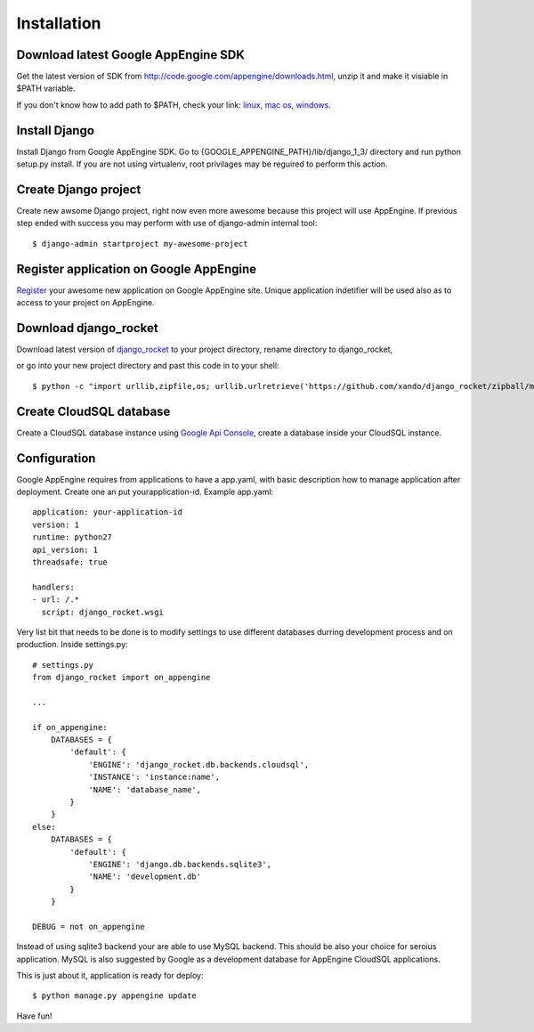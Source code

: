 .. _installation:

Installation
============


Download latest Google AppEngine SDK
____________________________________

Get the latest version of SDK from `<http://code.google.com/appengine/downloads.html>`_, unzip it and make it visiable in $PATH variable. 

If you don't know how to add path to $PATH, check your link: 
`linux <http://www.troubleshooters.com/linux/prepostpath.htm>`_, 
`mac os <http://keito.me/tutorials/macosx_path>`_,
`windows <http://www.computerhope.com/issues/ch000549.htm>`_.

Install Django
______________

Install    Django    from    Google     AppEngine    SDK.     Go    to
{GOOGLE_APPENGINE_PATH}/lib/django_1_3/   directory  and   run  python
setup.py install.   If you are  not using virtualenv,  root privilages
may be reguired to perform this action.

Create Django project
_____________________

Create new awsome Django project,  right now even more awesome because
this project will  use AppEngine. If previous step  ended with success
you may perform with use of django-admin internal tool::

    $ django-admin startproject my-awesome-project


Register application on Google AppEngine
________________________________________

`Register   <http://code.google.com/appengine/>`_  your   awesome  new
application on Google  AppEngine site. Unique application indetifier
will be used also as to access to your project on AppEngine. 


Download django_rocket
______________________

Download        latest         version        of        `django_rocket
<https://github.com/xando/django_rocket/zipball/master>`_    to   your
project directory, rename directory to  django_rocket, 

or go into your
new  project  directory   and  past  this  code  in   to  your shell::

     $ python -c "import urllib,zipfile,os; urllib.urlretrieve('https://github.com/xando/django_rocket/zipball/master', 'django_rocket.zip'); zipfile.ZipFile('django_rocket.zip', 'r').extractall(); os.rename(zipfile.ZipFile('django_rocket.zip', 'r').namelist()[0].strip('/'), 'django_rocket'); os.remove('django_rocket.zip')"


Create CloudSQL database
________________________

Create  a  CloudSQL  database   instance  using  `Google  Api  Console
<https://code.google.com/apis/console>`_,  create  a  database  inside
your CloudSQL instance.


Configuration
_____________

Google AppEngine requires from  applications to have a app.yaml, with
basic description  how to manage application  after deployment. Create
one an put yourapplication-id. Example app.yaml::

    application: your-application-id
    version: 1
    runtime: python27
    api_version: 1
    threadsafe: true

    handlers:
    - url: /.*
      script: django_rocket.wsgi


Very list  bit that  needs to  be done  is to  modify settings  to use
different    databases   durring    development    process   and    on
production. Inside settings.py::

    # settings.py
    from django_rocket import on_appengine

    ...

    if on_appengine:
        DATABASES = {
            'default': {
                'ENGINE': 'django_rocket.db.backends.cloudsql',
                'INSTANCE': 'instance:name',
                'NAME': 'database_name',
            }
        }
    else:
        DATABASES = {
            'default': {
                'ENGINE': 'django.db.backends.sqlite3',
                'NAME': 'development.db'
            }
        }

    DEBUG = not on_appengine

Instead  of  using  sqlite3  backend   your  are  able  to  use  MySQL
backend.   This    should   be   also   your    choice   for   seroius
application.  MySQL  is also  suggested  by  Google as  a  development
database for AppEngine CloudSQL applications.

This is just about it, application is ready for deploy::
   
    $ python manage.py appengine update

Have fun!
